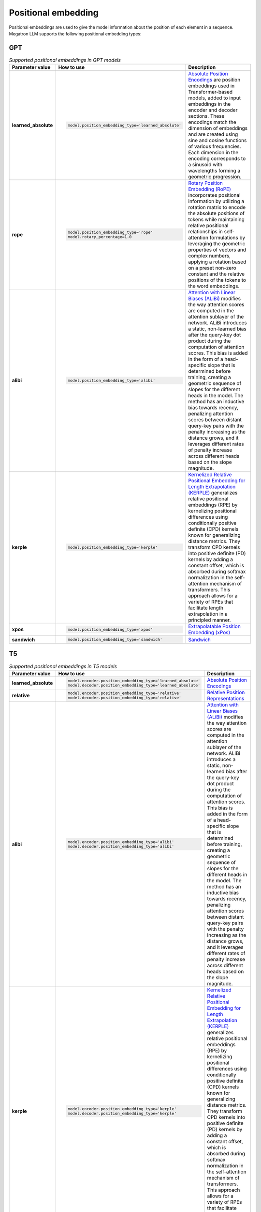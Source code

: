 Positional embedding
--------------------

Positional embeddings are used to give the model information about the position of each element in a sequence.  Megatron LLM supports the following positional embedding types:

GPT
^^^

.. list-table:: *Supported positional embeddings in GPT models*
   :widths: 10 30 60
   :header-rows: 1

   * - Parameter value
     - How to use
     - Description

   * - **learned_absolute**
     - .. code::
          
          model.position_embedding_type='learned_absolute'
     - `Absolute Position Encodings <https://arxiv.org/pdf/1706.03762.pdf>`_ are position embeddings used in Transformer-based models, added to input embeddings in the encoder and decoder sections. These encodings match the dimension of embeddings and are created using sine and cosine functions of various frequencies. Each dimension in the encoding corresponds to a sinusoid with wavelengths forming a geometric progression. 

   * - **rope**
     - .. code::
          
          model.position_embedding_type='rope'
          model.rotary_percentage=1.0
     - `Rotary Position Embedding (RoPE) <https://arxiv.org/pdf/2104.09864v4.pdf>`_ incorporates positional information by utilizing a rotation matrix to encode the absolute positions of tokens while maintaining relative positional relationships in self-attention formulations by leveraging the geometric properties of vectors and complex numbers, applying a rotation based on a preset non-zero constant and the relative positions of the tokens to the word embeddings. 
   
   * - **alibi**
     - .. code::
          
          model.position_embedding_type='alibi'
     - `Attention with Linear Biases (ALiBi) <https://arxiv.org/pdf/2108.12409v2.pdf>`_ modifies the way attention scores are computed in the attention sublayer of the network. ALiBi introduces a static, non-learned bias after the query-key dot product during the computation of attention scores. This bias is added in the form of a head-specific slope that is determined before training, creating a geometric sequence of slopes for the different heads in the model. The method has an inductive bias towards recency, penalizing attention scores between distant query-key pairs with the penalty increasing as the distance grows, and it leverages different rates of penalty increase across different heads based on the slope magnitude. 

   * - **kerple**
     - .. code::

          model.position_embedding_type='kerple'
     - `Kernelized Relative Positional Embedding for Length Extrapolation (KERPLE) <https://arxiv.org/pdf/2205.09921.pdf>`_ generalizes relative positional embeddings (RPE) by kernelizing positional differences using conditionally positive definite (CPD) kernels known for generalizing distance metrics. They transform CPD kernels into positive definite (PD) kernels by adding a constant offset, which is absorbed during softmax normalization in the self-attention mechanism of transformers. This approach allows for a variety of RPEs that facilitate length extrapolation in a principled manner. 

   * - **xpos**
     - .. code::

          model.position_embedding_type='xpos'
     - `Extrapolatable Position Embedding (xPos) <https://arxiv.org/pdf/2212.10554.pdf>`_

   * - **sandwich**
     - .. code::

          model.position_embedding_type='sandwich'
     - `Sandwich <https://arxiv.org/pdf/2212.10356v2.pdf>`_

T5
^^^

.. list-table:: *Supported positional embeddings in T5 models*
   :widths: 10 30 60
   :header-rows: 1

   * - Parameter value
     - How to use
     - Description

   * - **learned_absolute**
     - .. code::
          
          model.encoder.position_embedding_type='learned_absolute'
          model.decoder.position_embedding_type='learned_absolute'
     - `Absolute Position Encodings <https://arxiv.org/pdf/1706.03762.pdf>`_

   * - **relative**
     - .. code::
          
          model.encoder.position_embedding_type='relative'
          model.decoder.position_embedding_type='relative'
     - `Relative Position Representations <https://arxiv.org/pdf/1803.02155v2.pdf>`_

   * - **alibi**
     - .. code::
          
          model.encoder.position_embedding_type='alibi'
          model.decoder.position_embedding_type='alibi'
     - `Attention with Linear Biases (ALiBi) <https://arxiv.org/pdf/2108.12409v2.pdf>`_ modifies the way attention scores are computed in the attention sublayer of the network. ALiBi introduces a static, non-learned bias after the query-key dot product during the computation of attention scores. This bias is added in the form of a head-specific slope that is determined before training, creating a geometric sequence of slopes for the different heads in the model. The method has an inductive bias towards recency, penalizing attention scores between distant query-key pairs with the penalty increasing as the distance grows, and it leverages different rates of penalty increase across different heads based on the slope magnitude. 

   * - **kerple**
     - .. code::
          
          model.encoder.position_embedding_type='kerple'
          model.decoder.position_embedding_type='kerple'
     - `Kernelized Relative Positional Embedding for Length Extrapolation (KERPLE) <https://arxiv.org/pdf/2205.09921.pdf>`_ generalizes relative positional embeddings (RPE) by kernelizing positional differences using conditionally positive definite (CPD) kernels known for generalizing distance metrics. They transform CPD kernels into positive definite (PD) kernels by adding a constant offset, which is absorbed during softmax normalization in the self-attention mechanism of transformers. This approach allows for a variety of RPEs that facilitate length extrapolation in a principled manner. 
